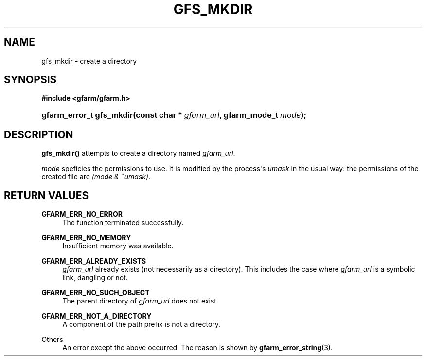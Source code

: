 '\" t
.\"     Title: gfs_mkdir
.\"    Author: [FIXME: author] [see http://docbook.sf.net/el/author]
.\" Generator: DocBook XSL Stylesheets v1.78.1 <http://docbook.sf.net/>
.\"      Date: 23 Jun 2019
.\"    Manual: Gfarm
.\"    Source: Gfarm
.\"  Language: English
.\"
.TH "GFS_MKDIR" "3" "23 Jun 2019" "Gfarm" "Gfarm"
.\" -----------------------------------------------------------------
.\" * Define some portability stuff
.\" -----------------------------------------------------------------
.\" ~~~~~~~~~~~~~~~~~~~~~~~~~~~~~~~~~~~~~~~~~~~~~~~~~~~~~~~~~~~~~~~~~
.\" http://bugs.debian.org/507673
.\" http://lists.gnu.org/archive/html/groff/2009-02/msg00013.html
.\" ~~~~~~~~~~~~~~~~~~~~~~~~~~~~~~~~~~~~~~~~~~~~~~~~~~~~~~~~~~~~~~~~~
.ie \n(.g .ds Aq \(aq
.el       .ds Aq '
.\" -----------------------------------------------------------------
.\" * set default formatting
.\" -----------------------------------------------------------------
.\" disable hyphenation
.nh
.\" disable justification (adjust text to left margin only)
.ad l
.\" -----------------------------------------------------------------
.\" * MAIN CONTENT STARTS HERE *
.\" -----------------------------------------------------------------
.SH "NAME"
gfs_mkdir \- create a directory
.SH "SYNOPSIS"
.sp
.ft B
.nf
#include <gfarm/gfarm\&.h>
.fi
.ft
.HP \w'gfarm_error_t\ gfs_mkdir('u
.BI "gfarm_error_t\ gfs_mkdir(const\ char\ *\ " "gfarm_url" ", gfarm_mode_t\ " "mode" ");"
.SH "DESCRIPTION"
.PP
\fBgfs_mkdir()\fR
attempts to create a directory named
\fIgfarm_url\fR\&.
.PP
\fImode\fR
speficies the permissions to use\&. It is modified by the process\*(Aqs
\fIumask\fR
in the usual way: the permissions of the created file are
\fI(\fR\fImode\fR\fI & ~umask)\fR\&.
.SH "RETURN VALUES"
.PP
\fBGFARM_ERR_NO_ERROR\fR
.RS 4
The function terminated successfully\&.
.RE
.PP
\fBGFARM_ERR_NO_MEMORY\fR
.RS 4
Insufficient memory was available\&.
.RE
.PP
\fBGFARM_ERR_ALREADY_EXISTS\fR
.RS 4
\fIgfarm_url\fR
already exists (not necessarily as a directory)\&. This includes the case where
\fIgfarm_url\fR
is a symbolic link, dangling or not\&.
.RE
.PP
\fBGFARM_ERR_NO_SUCH_OBJECT\fR
.RS 4
The parent directory of
\fIgfarm_url\fR
does not exist\&.
.RE
.PP
\fBGFARM_ERR_NOT_A_DIRECTORY\fR
.RS 4
A component of the path prefix is not a directory\&.
.RE
.PP
Others
.RS 4
An error except the above occurred\&. The reason is shown by
\fBgfarm_error_string\fR(3)\&.
.RE
